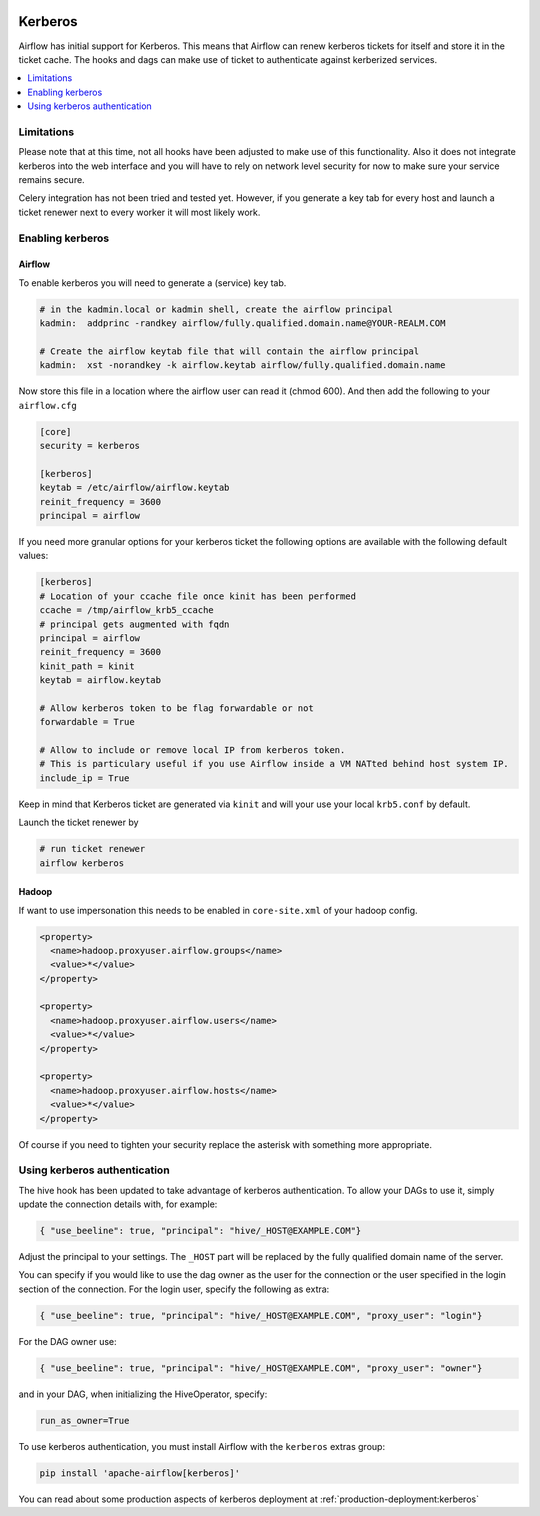  .. Licensed to the Apache Software Foundation (ASF) under one
    or more contributor license agreements.  See the NOTICE file
    distributed with this work for additional information
    regarding copyright ownership.  The ASF licenses this file
    to you under the Apache License, Version 2.0 (the
    "License"); you may not use this file except in compliance
    with the License.  You may obtain a copy of the License at

 ..   http://www.apache.org/licenses/LICENSE-2.0

 .. Unless required by applicable law or agreed to in writing,
    software distributed under the License is distributed on an
    "AS IS" BASIS, WITHOUT WARRANTIES OR CONDITIONS OF ANY
    KIND, either express or implied.  See the License for the
    specific language governing permissions and limitations
    under the License.

Kerberos
--------

Airflow has initial support for Kerberos. This means that Airflow can renew kerberos
tickets for itself and store it in the ticket cache. The hooks and dags can make use of ticket
to authenticate against kerberized services.

.. contents::
  :depth: 1
  :local:

Limitations
'''''''''''

Please note that at this time, not all hooks have been adjusted to make use of this functionality.
Also it does not integrate kerberos into the web interface and you will have to rely on network
level security for now to make sure your service remains secure.

Celery integration has not been tried and tested yet. However, if you generate a key tab for every
host and launch a ticket renewer next to every worker it will most likely work.

Enabling kerberos
'''''''''''''''''

Airflow
^^^^^^^

To enable kerberos you will need to generate a (service) key tab.

.. code-block:: bash

    # in the kadmin.local or kadmin shell, create the airflow principal
    kadmin:  addprinc -randkey airflow/fully.qualified.domain.name@YOUR-REALM.COM

    # Create the airflow keytab file that will contain the airflow principal
    kadmin:  xst -norandkey -k airflow.keytab airflow/fully.qualified.domain.name

Now store this file in a location where the airflow user can read it (chmod 600). And then add the following to
your ``airflow.cfg``

.. code-block:: ini

    [core]
    security = kerberos

    [kerberos]
    keytab = /etc/airflow/airflow.keytab
    reinit_frequency = 3600
    principal = airflow

If you need more granular options for your kerberos ticket the following options are available with the following default values: 

.. code-block:: ini

    [kerberos]
    # Location of your ccache file once kinit has been performed
    ccache = /tmp/airflow_krb5_ccache
    # principal gets augmented with fqdn
    principal = airflow 
    reinit_frequency = 3600
    kinit_path = kinit
    keytab = airflow.keytab

    # Allow kerberos token to be flag forwardable or not
    forwardable = True

    # Allow to include or remove local IP from kerberos token. 
    # This is particulary useful if you use Airflow inside a VM NATted behind host system IP.
    include_ip = True

Keep in mind that Kerberos ticket are generated via ``kinit`` and will your use your local ``krb5.conf`` by default.

Launch the ticket renewer by

.. code-block:: bash

    # run ticket renewer
    airflow kerberos

Hadoop
^^^^^^

If want to use impersonation this needs to be enabled in ``core-site.xml`` of your hadoop config.

.. code-block:: xml

    <property>
      <name>hadoop.proxyuser.airflow.groups</name>
      <value>*</value>
    </property>

    <property>
      <name>hadoop.proxyuser.airflow.users</name>
      <value>*</value>
    </property>

    <property>
      <name>hadoop.proxyuser.airflow.hosts</name>
      <value>*</value>
    </property>

Of course if you need to tighten your security replace the asterisk with something more appropriate.

Using kerberos authentication
'''''''''''''''''''''''''''''

The hive hook has been updated to take advantage of kerberos authentication. To allow your DAGs to
use it, simply update the connection details with, for example:

.. code-block:: json

    { "use_beeline": true, "principal": "hive/_HOST@EXAMPLE.COM"}

Adjust the principal to your settings. The ``_HOST`` part will be replaced by the fully qualified domain name of
the server.

You can specify if you would like to use the dag owner as the user for the connection or the user specified in the login
section of the connection. For the login user, specify the following as extra:

.. code-block:: json

    { "use_beeline": true, "principal": "hive/_HOST@EXAMPLE.COM", "proxy_user": "login"}

For the DAG owner use:

.. code-block:: json

    { "use_beeline": true, "principal": "hive/_HOST@EXAMPLE.COM", "proxy_user": "owner"}

and in your DAG, when initializing the HiveOperator, specify:

.. code-block:: bash

    run_as_owner=True

To use kerberos authentication, you must install Airflow with the ``kerberos`` extras group:

.. code-block:: bash

   pip install 'apache-airflow[kerberos]'

You can read about some production aspects of kerberos deployment at :ref:`production-deployment:kerberos`
